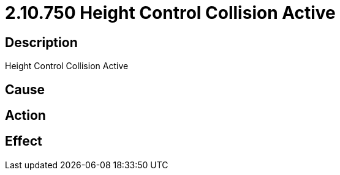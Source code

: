 = 2.10.750 Height Control Collision Active
:imagesdir: img

== Description
Height Control Collision Active

== Cause
 

== Action
 

== Effect 
 


